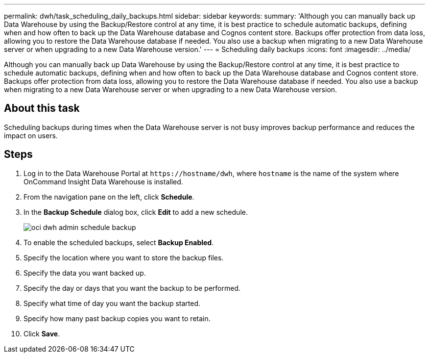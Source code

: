 ---
permalink: dwh/task_scheduling_daily_backups.html
sidebar: sidebar
keywords: 
summary: 'Although you can manually back up Data Warehouse by using the Backup/Restore control at any time, it is best practice to schedule automatic backups, defining when and how often to back up the Data Warehouse database and Cognos content store. Backups offer protection from data loss, allowing you to restore the Data Warehouse database if needed. You also use a backup when migrating to a new Data Warehouse server or when upgrading to a new Data Warehouse version.'
---
= Scheduling daily backups
:icons: font
:imagesdir: ../media/

[.lead]
Although you can manually back up Data Warehouse by using the Backup/Restore control at any time, it is best practice to schedule automatic backups, defining when and how often to back up the Data Warehouse database and Cognos content store. Backups offer protection from data loss, allowing you to restore the Data Warehouse database if needed. You also use a backup when migrating to a new Data Warehouse server or when upgrading to a new Data Warehouse version.

== About this task

Scheduling backups during times when the Data Warehouse server is not busy improves backup performance and reduces the impact on users.

== Steps

. Log in to the Data Warehouse Portal at `+https://hostname/dwh+`, where `hostname` is the name of the system where OnCommand Insight Data Warehouse is installed.
. From the navigation pane on the left, click *Schedule*.
. In the *Backup Schedule* dialog box, click *Edit* to add a new schedule.
+
image::../media/oci_dwh_admin_schedule_backup.gif[]

. To enable the scheduled backups, select *Backup Enabled*.
. Specify the location where you want to store the backup files.
. Specify the data you want backed up.
. Specify the day or days that you want the backup to be performed.
. Specify what time of day you want the backup started.
. Specify how many past backup copies you want to retain.
. Click *Save*.
